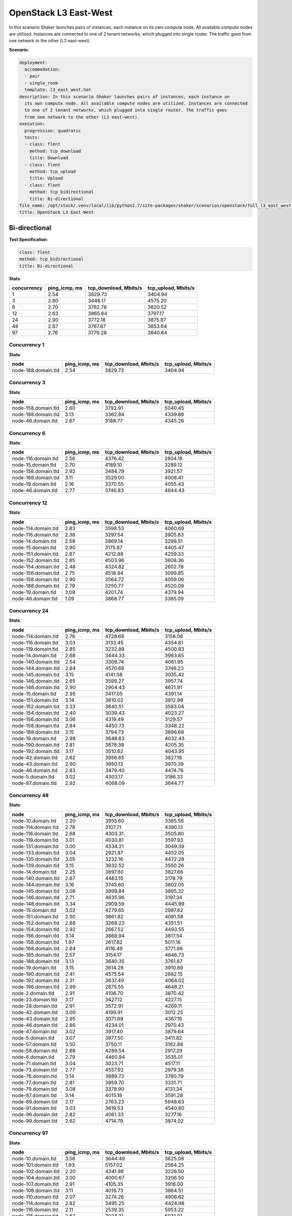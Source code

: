 .. _openstack_l3_east_west:

OpenStack L3 East-West
**********************

In this scenario Shaker launches pairs of instances, each instance on its own
compute node. All available compute nodes are utilized. Instances are connected
to one of 2 tenant networks, which plugged into single router. The traffic goes
from one network to the other (L3 east-west).

**Scenario**:

.. code-block:: yaml

    deployment:
      accommodation:
      - pair
      - single_room
      template: l3_east_west.hot
    description: In this scenario Shaker launches pairs of instances, each instance on
      its own compute node. All available compute nodes are utilized. Instances are connected
      to one of 2 tenant networks, which plugged into single router. The traffic goes
      from one network to the other (L3 east-west).
    execution:
      progression: quadratic
      tests:
      - class: flent
        method: tcp_download
        title: Download
      - class: flent
        method: tcp_upload
        title: Upload
      - class: flent
        method: tcp_bidirectional
        title: Bi-directional
    file_name: /opt/stack/.venv/local/lib/python2.7/site-packages/shaker/scenarios/openstack/full_l3_east_west.yaml
    title: OpenStack L3 East-West

Bi-directional
==============

**Test Specification**:

.. code-block:: yaml

    class: flent
    method: tcp_bidirectional
    title: Bi-directional

.. image:: 95db663d-ac33-47b9-9ecb-3a73174b13e1.*

**Stats**:

===========  =============  =====================  ===================
concurrency  ping_icmp, ms  tcp_download, Mbits/s  tcp_upload, Mbits/s
===========  =============  =====================  ===================
          1           2.54                3829.73              3404.94
          3           2.80                3448.17              4575.20
          6           2.70                3782.78              3820.52
         12           2.63                3865.64              3797.17
         24           2.90                3772.18              3875.87
         48           2.87                3767.87              3853.64
         97           2.76                3776.28              3840.64
===========  =============  =====================  ===================

Concurrency 1
-------------

**Stats**:

===================  =============  =====================  ===================
node                 ping_icmp, ms  tcp_download, Mbits/s  tcp_upload, Mbits/s
===================  =============  =====================  ===================
node-188.domain.tld           2.54                3829.73              3404.94
===================  =============  =====================  ===================

Concurrency 3
-------------

**Stats**:

===================  =============  =====================  ===================
node                 ping_icmp, ms  tcp_download, Mbits/s  tcp_upload, Mbits/s
===================  =============  =====================  ===================
node-158.domain.tld           2.60                3792.91              5040.45
node-188.domain.tld           3.13                3362.84              4339.88
node-46.domain.tld            2.67                3188.77              4345.26
===================  =============  =====================  ===================

Concurrency 6
-------------

**Stats**:

===================  =============  =====================  ===================
node                 ping_icmp, ms  tcp_download, Mbits/s  tcp_upload, Mbits/s
===================  =============  =====================  ===================
node-116.domain.tld           2.56                4376.42              2804.18
node-15.domain.tld            2.70                4189.10              3289.12
node-158.domain.tld           2.92                3484.79              3921.57
node-188.domain.tld           3.11                3529.00              4008.41
node-19.domain.tld            2.16                3370.55              4055.43
node-46.domain.tld            2.77                3746.83              4844.43
===================  =============  =====================  ===================

Concurrency 12
--------------

**Stats**:

===================  =============  =====================  ===================
node                 ping_icmp, ms  tcp_download, Mbits/s  tcp_upload, Mbits/s
===================  =============  =====================  ===================
node-114.domain.tld           2.83                3598.53              4060.69
node-116.domain.tld           2.38                3297.54              3905.83
node-14.domain.tld            2.58                3869.14              3299.51
node-15.domain.tld            2.90                3175.87              4405.47
node-151.domain.tld           2.87                4212.88              4259.33
node-152.domain.tld           2.85                4503.96              3608.36
node-154.domain.tld           2.48                4324.82              2602.78
node-156.domain.tld           2.75                4518.94              3099.85
node-158.domain.tld           2.90                3564.72              4059.06
node-188.domain.tld           2.79                3250.77              4520.09
node-19.domain.tld            3.09                4201.74              4379.94
node-46.domain.tld            1.09                3868.77              3365.09
===================  =============  =====================  ===================

Concurrency 24
--------------

**Stats**:

===================  =============  =====================  ===================
node                 ping_icmp, ms  tcp_download, Mbits/s  tcp_upload, Mbits/s
===================  =============  =====================  ===================
node-114.domain.tld           2.76                4728.68              3158.08
node-116.domain.tld           3.03                3133.45              4354.81
node-119.domain.tld           2.85                3232.89              4500.83
node-14.domain.tld            2.68                3444.33              3963.85
node-140.domain.tld           2.54                3309.74              4061.95
node-144.domain.tld           2.84                4570.68              3746.23
node-145.domain.tld           3.15                4141.58              3035.42
node-146.domain.tld           2.65                3599.27              3957.74
node-148.domain.tld           2.90                2904.43              4671.91
node-15.domain.tld            2.95                3417.05              4391.14
node-151.domain.tld           3.14                3810.02              3812.99
node-152.domain.tld           3.33                3840.51              3583.04
node-154.domain.tld           2.40                3039.43              4023.27
node-156.domain.tld           3.06                4319.49              3129.57
node-158.domain.tld           2.84                4450.73              3348.22
node-188.domain.tld           3.15                3794.73              3896.68
node-19.domain.tld            2.98                3648.63              4032.43
node-190.domain.tld           2.81                3878.38              4205.35
node-192.domain.tld           3.17                3510.62              4043.95
node-42.domain.tld            2.62                3956.85              3827.18
node-43.domain.tld            2.90                3950.13              3970.39
node-46.domain.tld            2.83                3479.40              4474.76
node-5.domain.tld             3.02                4303.17              3186.33
node-87.domain.tld            2.92                4068.09              3644.77
===================  =============  =====================  ===================

Concurrency 48
--------------

**Stats**:

===================  =============  =====================  ===================
node                 ping_icmp, ms  tcp_download, Mbits/s  tcp_upload, Mbits/s
===================  =============  =====================  ===================
node-10.domain.tld            2.20                3955.60              3385.58
node-114.domain.tld           2.78                3107.71              4390.13
node-116.domain.tld           2.68                4303.31              3505.80
node-119.domain.tld           3.01                4030.81              3597.93
node-131.domain.tld           3.00                4334.21              3049.39
node-133.domain.tld           3.04                2921.87              4452.05
node-135.domain.tld           3.05                3232.16              4472.28
node-139.domain.tld           3.15                3932.52              3550.26
node-14.domain.tld            2.25                3897.60              3827.66
node-140.domain.tld           2.87                4483.15              3178.79
node-144.domain.tld           3.16                3743.60              3802.05
node-145.domain.tld           3.08                3999.84              3895.32
node-146.domain.tld           2.71                4635.96              3197.34
node-148.domain.tld           3.34                2909.59              4445.99
node-15.domain.tld            3.02                4279.65              2987.62
node-151.domain.tld           2.50                3861.82              4081.58
node-152.domain.tld           2.88                3268.23              4351.51
node-154.domain.tld           2.92                2667.52              4493.55
node-156.domain.tld           3.14                3868.94              3817.54
node-158.domain.tld           1.97                2617.82              5011.16
node-168.domain.tld           2.84                4116.49              3771.96
node-185.domain.tld           2.57                3154.17              4846.73
node-188.domain.tld           3.13                3840.35              3761.67
node-19.domain.tld            3.15                3614.28              3910.89
node-190.domain.tld           2.41                4575.54              2882.15
node-192.domain.tld           2.31                3637.49              4064.02
node-196.domain.tld           2.99                2875.55              4648.21
node-2.domain.tld             2.91                4106.70              3870.42
node-23.domain.tld            3.17                3427.12              4227.15
node-28.domain.tld            2.91                3572.91              4269.11
node-42.domain.tld            3.00                4199.91              3012.25
node-43.domain.tld            2.95                3071.89              4367.16
node-46.domain.tld            2.86                4234.01              2970.43
node-47.domain.tld            3.02                3917.40              3879.64
node-5.domain.tld             3.07                3977.50              3411.82
node-57.domain.tld            3.50                3750.11              3162.88
node-58.domain.tld            2.68                4289.54              2917.29
node-6.domain.tld             2.79                4460.94              3535.01
node-71.domain.tld            3.04                3023.71              4517.11
node-73.domain.tld            2.77                4557.92              2979.38
node-76.domain.tld            3.14                3889.73              3780.79
node-77.domain.tld            2.81                3959.70              3331.71
node-79.domain.tld            3.08                3378.90              4131.34
node-87.domain.tld            3.14                4015.18              3591.28
node-89.domain.tld            2.17                2763.23              5948.63
node-91.domain.tld            3.03                3619.53              4540.80
node-96.domain.tld            2.82                4061.33              3277.16
node-99.domain.tld            2.62                4714.79              3874.02
===================  =============  =====================  ===================

Concurrency 97
--------------

**Stats**:

===================  =============  =====================  ===================
node                 ping_icmp, ms  tcp_download, Mbits/s  tcp_upload, Mbits/s
===================  =============  =====================  ===================
node-10.domain.tld            3.56                3644.49              3625.08
node-101.domain.tld           1.93                5157.02              2564.25
node-102.domain.tld           2.20                4341.98              3226.50
node-104.domain.tld           3.00                4000.67              3206.50
node-107.domain.tld           2.91                4105.35              3916.00
node-108.domain.tld           3.11                4016.73              3864.51
node-110.domain.tld           2.07                3274.26              4906.62
node-114.domain.tld           2.82                3495.25              4424.98
node-116.domain.tld           2.11                2539.35              5953.22
node-118.domain.tld           2.62                3024.31              5031.01
node-119.domain.tld           3.26                3710.79              3738.67
node-120.domain.tld           2.21                3469.30              3854.07
node-123.domain.tld           3.01                3552.61              4264.33
node-125.domain.tld           3.04                4121.63              3971.52
node-127.domain.tld           3.09                3864.56              3743.97
node-129.domain.tld           2.78                4627.48              2823.81
node-13.domain.tld            3.28                3690.64              3649.56
node-131.domain.tld           3.06                3786.91              3809.25
node-133.domain.tld           2.63                4647.81              3189.70
node-135.domain.tld           3.14                2929.68              4214.94
node-137.domain.tld           2.27                4361.18              2995.60
node-139.domain.tld           3.17                3563.44              4132.09
node-14.domain.tld            3.41                3700.50              3590.20
node-140.domain.tld           2.14                5104.75              2709.92
node-141.domain.tld           3.08                3106.87              4292.16
node-144.domain.tld           2.81                4565.26              3262.16
node-145.domain.tld           2.99                4229.95              3930.42
node-146.domain.tld           3.09                3970.37              3655.63
node-148.domain.tld           2.49                3245.50              4198.52
node-15.domain.tld            2.75                3260.94              4560.70
node-151.domain.tld           2.13                4268.46              3145.34
node-152.domain.tld           2.79                3212.65              4622.42
node-154.domain.tld           2.90                3022.89              4442.57
node-156.domain.tld           3.27                3778.82              3769.81
node-158.domain.tld           2.72                4695.06              2692.23
node-161.domain.tld           3.84                3389.12              3209.04
node-162.domain.tld           2.92                2857.63              4452.69
node-163.domain.tld           2.30                3906.58              3434.61
node-166.domain.tld           2.77                4680.49              3273.71
node-168.domain.tld           2.80                3102.57              3543.31
node-170.domain.tld           2.14                4571.19              3166.99
node-173.domain.tld           2.43                3811.71              3753.30
node-175.domain.tld           1.64                2470.99              5524.28
node-178.domain.tld           2.39                3180.68              4527.98
node-182.domain.tld           2.87                4197.66              3110.27
node-183.domain.tld           1.74                5494.35              2539.13
node-185.domain.tld           2.45                3213.59              4491.23
node-186.domain.tld           1.87                3249.78              4197.29
node-188.domain.tld           3.10                3736.47              3787.75
node-19.domain.tld            2.81                3057.62              4505.88
node-190.domain.tld           3.09                3968.48              4076.37
node-192.domain.tld           2.95                2897.20              4804.81
node-194.domain.tld           2.98                3095.59              4457.10
node-196.domain.tld           3.06                3911.90              3919.74
node-199.domain.tld           2.92                3448.30              4670.83
node-2.domain.tld             2.65                3040.51              4787.20
node-21.domain.tld            3.27                3604.55              3801.87
node-23.domain.tld            3.32                3069.86              3787.92
node-26.domain.tld            3.34                2728.44              3918.46
node-27.domain.tld            1.82                5472.32              3445.85
node-28.domain.tld            3.18                3719.60              3799.42
node-31.domain.tld            2.78                4259.09              3978.02
node-33.domain.tld            3.15                3015.00              4319.10
node-35.domain.tld            2.58                4682.02              2597.64
node-37.domain.tld            3.07                2784.93              4226.12
node-38.domain.tld            2.78                4573.13              3154.77
node-42.domain.tld            3.17                3812.01              3561.86
node-43.domain.tld            2.89                4288.43              3341.44
node-46.domain.tld            2.73                4637.53              3068.83
node-47.domain.tld            3.35                3666.87              3528.49
node-5.domain.tld             2.80                4189.53              3863.84
node-50.domain.tld            1.42                3201.89              3852.00
node-52.domain.tld            2.05                 603.53              5584.20
node-56.domain.tld            2.85                4491.00              3363.86
node-57.domain.tld            2.21                5685.37              2937.98
node-58.domain.tld            2.96                3991.23              3570.12
node-6.domain.tld             2.95                4124.41              3987.80
node-60.domain.tld            3.26                3762.43              3773.11
node-63.domain.tld            2.49                3578.32              4035.75
node-64.domain.tld            2.21                3503.43              3933.21
node-66.domain.tld            2.61                3813.58              4528.92
node-69.domain.tld            2.77                4183.02              4188.57
node-71.domain.tld            2.96                4315.07              2891.64
node-73.domain.tld            3.07                3109.35              4335.67
node-76.domain.tld            3.30                3237.36              4083.93
node-77.domain.tld            2.58                4337.09              3247.45
node-79.domain.tld            2.29                3713.95              3853.34
node-80.domain.tld            2.93                3402.98              4537.19
node-82.domain.tld            2.73                3189.92              4638.36
node-83.domain.tld            3.18                3967.49              4021.89
node-85.domain.tld            2.52                3752.49              3762.45
node-87.domain.tld            2.08                4904.01              3250.67
node-89.domain.tld            3.12                3021.01              3970.13
node-91.domain.tld            2.05                6240.29              1733.52
node-93.domain.tld            3.07                2881.45              4384.39
node-96.domain.tld            3.28                3694.66              3644.13
node-99.domain.tld            3.19                3720.86              3826.71
===================  =============  =====================  ===================

Download
========

**Test Specification**:

.. code-block:: yaml

    class: flent
    method: tcp_download
    title: Download

.. image:: abfc32d9-d8d3-4be8-a2f5-c8a49338fe4e.*

**Stats**:

===========  =============  =====================
concurrency  ping_icmp, ms  tcp_download, Mbits/s
===========  =============  =====================
          1           2.27                5902.55
          3           1.95                6801.81
          6           2.07                6574.14
         12           2.12                6453.51
         24           2.05                6391.87
         48           2.03                6587.61
         97           2.01                6479.25
===========  =============  =====================

Concurrency 1
-------------

**Stats**:

===================  =============  =====================
node                 ping_icmp, ms  tcp_download, Mbits/s
===================  =============  =====================
node-188.domain.tld           2.27                5902.55
===================  =============  =====================

Concurrency 3
-------------

**Stats**:

===================  =============  =====================
node                 ping_icmp, ms  tcp_download, Mbits/s
===================  =============  =====================
node-158.domain.tld           2.05                6247.44
node-188.domain.tld           1.95                7044.62
node-46.domain.tld            1.87                7113.38
===================  =============  =====================

Concurrency 6
-------------

**Stats**:

===================  =============  =====================
node                 ping_icmp, ms  tcp_download, Mbits/s
===================  =============  =====================
node-116.domain.tld           2.39                5593.59
node-15.domain.tld            2.24                6210.29
node-158.domain.tld           1.80                7473.06
node-188.domain.tld           1.83                7272.86
node-19.domain.tld            2.43                5456.29
node-46.domain.tld            1.75                7438.74
===================  =============  =====================

Concurrency 12
--------------

**Stats**:

===================  =============  =====================
node                 ping_icmp, ms  tcp_download, Mbits/s
===================  =============  =====================
node-114.domain.tld           2.00                6864.24
node-116.domain.tld           2.26                5973.92
node-14.domain.tld            2.19                6309.52
node-15.domain.tld            1.89                6933.29
node-151.domain.tld           1.84                7561.24
node-152.domain.tld           2.32                5978.38
node-154.domain.tld           2.27                6050.74
node-156.domain.tld           2.26                5902.87
node-158.domain.tld           1.77                7403.94
node-188.domain.tld           2.32                5934.60
node-19.domain.tld            2.31                5784.72
node-46.domain.tld            2.00                6744.66
===================  =============  =====================

Concurrency 24
--------------

**Stats**:

===================  =============  =====================
node                 ping_icmp, ms  tcp_download, Mbits/s
===================  =============  =====================
node-114.domain.tld           2.08                6492.21
node-116.domain.tld           2.26                5918.35
node-119.domain.tld           1.88                7101.19
node-14.domain.tld            2.20                6146.34
node-140.domain.tld           1.09                5261.00
node-144.domain.tld           1.94                6934.47
node-145.domain.tld           2.29                5720.99
node-146.domain.tld           2.07                6389.76
node-148.domain.tld           1.78                7463.79
node-15.domain.tld            2.10                6137.54
node-151.domain.tld           2.15                6234.62
node-152.domain.tld           2.32                5792.87
node-154.domain.tld           2.22                6246.42
node-156.domain.tld           2.16                6317.80
node-158.domain.tld           1.76                7382.17
node-188.domain.tld           2.42                5517.11
node-19.domain.tld            2.22                5931.53
node-190.domain.tld           1.90                6950.73
node-192.domain.tld           1.80                7219.77
node-42.domain.tld            2.10                6527.91
node-43.domain.tld            2.18                6185.22
node-46.domain.tld            2.06                6488.41
node-5.domain.tld             2.22                6046.32
node-87.domain.tld            1.88                6998.32
===================  =============  =====================

Concurrency 48
--------------

**Stats**:

===================  =============  =====================
node                 ping_icmp, ms  tcp_download, Mbits/s
===================  =============  =====================
node-10.domain.tld            1.96                5527.49
node-114.domain.tld           2.21                6054.69
node-116.domain.tld           2.18                6025.94
node-119.domain.tld           1.86                6955.53
node-131.domain.tld           1.80                7474.50
node-133.domain.tld           2.19                6247.52
node-135.domain.tld           1.92                6895.67
node-139.domain.tld           2.28                5829.31
node-14.domain.tld            1.87                7312.13
node-140.domain.tld           2.00                6735.65
node-144.domain.tld           2.14                6425.96
node-145.domain.tld           1.78                7572.63
node-146.domain.tld           2.23                6125.20
node-148.domain.tld           1.87                7210.65
node-15.domain.tld            2.15                6513.33
node-151.domain.tld           2.18                5968.76
node-152.domain.tld           2.39                5738.16
node-154.domain.tld           2.30                5902.93
node-156.domain.tld           1.95                6248.62
node-158.domain.tld           2.35                5782.87
node-168.domain.tld           1.56                6757.41
node-185.domain.tld           1.86                7197.16
node-188.domain.tld           2.38                5738.12
node-19.domain.tld            2.24                6103.58
node-190.domain.tld           1.84                7249.50
node-192.domain.tld           2.20                6067.51
node-196.domain.tld           2.02                6910.94
node-2.domain.tld             2.09                6786.16
node-23.domain.tld            1.88                7313.82
node-28.domain.tld            2.21                6200.44
node-42.domain.tld            1.94                6807.50
node-43.domain.tld            1.82                7345.06
node-46.domain.tld            2.05                6463.71
node-47.domain.tld            1.95                6957.97
node-5.domain.tld             1.82                7349.38
node-57.domain.tld            1.84                7214.61
node-58.domain.tld            2.12                6334.81
node-6.domain.tld             2.06                6767.26
node-71.domain.tld            1.85                5638.37
node-73.domain.tld            1.89                7098.23
node-76.domain.tld            1.95                6930.11
node-77.domain.tld            1.88                7201.53
node-79.domain.tld            2.22                6004.54
node-87.domain.tld            1.92                6885.06
node-89.domain.tld            2.33                5833.80
node-91.domain.tld            1.96                6714.76
node-96.domain.tld            2.24                6042.57
node-99.domain.tld            1.69                7743.71
===================  =============  =====================

Concurrency 97
--------------

**Stats**:

===================  =============  =====================
node                 ping_icmp, ms  tcp_download, Mbits/s
===================  =============  =====================
node-10.domain.tld            1.86                7200.43
node-101.domain.tld           2.05                6720.63
node-102.domain.tld           1.87                7324.68
node-104.domain.tld           2.42                5471.49
node-107.domain.tld           2.22                6137.11
node-108.domain.tld           2.41                5672.17
node-110.domain.tld           1.95                6755.94
node-114.domain.tld           2.23                6022.19
node-116.domain.tld           2.22                6023.31
node-118.domain.tld           1.99                7015.25
node-119.domain.tld           2.18                6223.06
node-120.domain.tld           2.27                5724.72
node-123.domain.tld           2.00                6886.38
node-125.domain.tld           1.66                6413.79
node-127.domain.tld           1.92                6994.11
node-129.domain.tld           2.35                5760.15
node-13.domain.tld            2.32                5653.53
node-131.domain.tld           2.27                6027.74
node-133.domain.tld           2.30                5937.12
node-135.domain.tld           1.74                7601.24
node-137.domain.tld           1.93                6964.69
node-139.domain.tld           2.06                6460.11
node-14.domain.tld            2.27                5822.25
node-140.domain.tld           0.42                6142.95
node-141.domain.tld           1.99                6801.74
node-144.domain.tld           2.18                6192.67
node-145.domain.tld           2.19                6177.41
node-146.domain.tld           2.17                6079.10
node-148.domain.tld           1.88                7438.60
node-15.domain.tld            1.93                7075.15
node-151.domain.tld           2.26                5909.79
node-152.domain.tld           1.90                7295.63
node-154.domain.tld           1.86                7328.16
node-156.domain.tld           1.91                6948.84
node-158.domain.tld           2.22                5969.20
node-161.domain.tld           1.98                6711.85
node-162.domain.tld           2.01                6664.69
node-163.domain.tld           1.84                6971.20
node-166.domain.tld           1.79                7503.57
node-168.domain.tld           2.14                6191.77
node-170.domain.tld           1.97                5525.65
node-173.domain.tld           2.09                6503.91
node-175.domain.tld           1.80                7360.15
node-178.domain.tld           1.92                6774.50
node-182.domain.tld           1.80                7368.10
node-183.domain.tld           2.12                6449.54
node-185.domain.tld           2.06                6526.84
node-186.domain.tld           2.16                6344.44
node-188.domain.tld           1.56                6751.05
node-19.domain.tld            2.21                6057.97
node-190.domain.tld           1.82                7230.44
node-192.domain.tld           2.27                5912.98
node-194.domain.tld           2.06                6639.94
node-196.domain.tld           2.21                5938.73
node-199.domain.tld           2.34                5628.39
node-2.domain.tld             2.28                5943.00
node-21.domain.tld            2.01                6606.07
node-23.domain.tld            2.23                5929.13
node-26.domain.tld            1.86                6965.93
node-27.domain.tld            1.96                6799.68
node-28.domain.tld            1.82                7136.58
node-31.domain.tld            1.88                7093.38
node-33.domain.tld            2.09                6611.83
node-35.domain.tld            1.90                6922.87
node-37.domain.tld            2.06                6650.42
node-38.domain.tld            1.78                7350.52
node-42.domain.tld            1.88                7117.24
node-43.domain.tld            2.29                5960.63
node-46.domain.tld            2.17                6397.26
node-47.domain.tld            1.68                7530.22
node-5.domain.tld             2.02                6062.07
node-50.domain.tld            1.95                6844.94
node-52.domain.tld            0.36                3416.53
node-56.domain.tld            2.20                5997.07
node-57.domain.tld            2.38                5676.79
node-58.domain.tld            1.89                6680.84
node-6.domain.tld             1.85                7309.77
node-60.domain.tld            2.28                5856.11
node-63.domain.tld            2.34                5872.58
node-64.domain.tld            2.18                6182.03
node-66.domain.tld            1.90                6795.11
node-69.domain.tld            2.26                6020.50
node-71.domain.tld            2.13                6409.57
node-73.domain.tld            1.98                6681.53
node-76.domain.tld            1.67                7772.81
node-77.domain.tld            2.31                5760.71
node-79.domain.tld            1.86                7116.69
node-80.domain.tld            2.19                6135.54
node-82.domain.tld            2.41                5694.44
node-83.domain.tld            1.67                6514.05
node-85.domain.tld            2.34                5593.16
node-87.domain.tld            2.17                6101.81
node-89.domain.tld            1.92                6084.46
node-91.domain.tld            1.92                6935.84
node-93.domain.tld            1.89                7045.85
node-96.domain.tld            2.02                6477.02
node-99.domain.tld            1.83                7207.48
===================  =============  =====================

Upload
======

**Test Specification**:

.. code-block:: yaml

    class: flent
    method: tcp_upload
    title: Upload

.. image:: 6601eee3-e47f-44fe-9b61-336e3d94272b.*

**Stats**:

===========  =============  ===================
concurrency  ping_icmp, ms  tcp_upload, Mbits/s
===========  =============  ===================
          1           2.50              5743.06
          3           2.23              6714.78
          6           2.37              6301.22
         12           2.26              6574.76
         24           2.23              6594.05
         48           2.26              6516.15
         97           2.24              6552.61
===========  =============  ===================

Concurrency 1
-------------

**Stats**:

===================  =============  ===================
node                 ping_icmp, ms  tcp_upload, Mbits/s
===================  =============  ===================
node-188.domain.tld           2.50              5743.06
===================  =============  ===================

Concurrency 3
-------------

**Stats**:

===================  =============  ===================
node                 ping_icmp, ms  tcp_upload, Mbits/s
===================  =============  ===================
node-158.domain.tld           2.26              6525.46
node-188.domain.tld           1.86              7909.73
node-46.domain.tld            2.58              5709.15
===================  =============  ===================

Concurrency 6
-------------

**Stats**:

===================  =============  ===================
node                 ping_icmp, ms  tcp_upload, Mbits/s
===================  =============  ===================
node-116.domain.tld           2.31              6166.56
node-15.domain.tld            2.60              5639.22
node-158.domain.tld           2.34              6307.41
node-188.domain.tld           2.62              5780.88
node-19.domain.tld            2.45              6124.09
node-46.domain.tld            1.92              7789.20
===================  =============  ===================

Concurrency 12
--------------

**Stats**:

===================  =============  ===================
node                 ping_icmp, ms  tcp_upload, Mbits/s
===================  =============  ===================
node-114.domain.tld           2.03              7246.20
node-116.domain.tld           2.01              7255.39
node-14.domain.tld            2.48              5888.11
node-15.domain.tld            2.45              6171.54
node-151.domain.tld           2.37              6275.57
node-152.domain.tld           2.09              7122.02
node-154.domain.tld           2.44              5993.20
node-156.domain.tld           1.95              7351.63
node-158.domain.tld           2.12              7098.95
node-188.domain.tld           2.60              5654.91
node-19.domain.tld            2.13              6967.21
node-46.domain.tld            2.50              5872.43
===================  =============  ===================

Concurrency 24
--------------

**Stats**:

===================  =============  ===================
node                 ping_icmp, ms  tcp_upload, Mbits/s
===================  =============  ===================
node-114.domain.tld           2.30              6450.69
node-116.domain.tld           2.02              7366.88
node-119.domain.tld           2.58              5930.50
node-14.domain.tld            1.96              7298.93
node-140.domain.tld           2.43              6075.75
node-144.domain.tld           2.00              7332.07
node-145.domain.tld           2.54              5788.22
node-146.domain.tld           2.47              6010.65
node-148.domain.tld           1.89              7575.88
node-15.domain.tld            2.50              5821.75
node-151.domain.tld           2.56              5829.82
node-152.domain.tld           2.02              7168.01
node-154.domain.tld           2.02              7380.84
node-156.domain.tld           2.57              5755.93
node-158.domain.tld           2.34              6449.16
node-188.domain.tld           2.51              5849.72
node-19.domain.tld            2.50              5969.71
node-190.domain.tld           1.66              6651.22
node-192.domain.tld           2.08              7020.42
node-42.domain.tld            1.99              7346.77
node-43.domain.tld            2.10              7183.56
node-46.domain.tld            1.95              7485.22
node-5.domain.tld             2.47              5920.22
node-87.domain.tld            2.03              6595.18
===================  =============  ===================

Concurrency 48
--------------

**Stats**:

===================  =============  ===================
node                 ping_icmp, ms  tcp_upload, Mbits/s
===================  =============  ===================
node-10.domain.tld            2.60              5786.34
node-114.domain.tld           1.73              7059.47
node-116.domain.tld           2.59              5744.92
node-119.domain.tld           1.94              7392.09
node-131.domain.tld           2.47              5800.00
node-133.domain.tld           1.94              7688.60
node-135.domain.tld           1.99              7351.60
node-139.domain.tld           2.52              5752.69
node-14.domain.tld            2.51              5805.85
node-140.domain.tld           2.08              7262.55
node-144.domain.tld           2.55              5797.13
node-145.domain.tld           1.95              7382.77
node-146.domain.tld           2.02              7405.41
node-148.domain.tld           1.83              7563.77
node-15.domain.tld            2.57              5761.98
node-151.domain.tld           2.41              6063.17
node-152.domain.tld           2.50              5945.75
node-154.domain.tld           2.44              5934.44
node-156.domain.tld           2.44              5889.50
node-158.domain.tld           2.37              6166.36
node-168.domain.tld           2.46              5925.35
node-185.domain.tld           2.01              7298.73
node-188.domain.tld           2.08              7072.22
node-19.domain.tld            2.49              5835.38
node-190.domain.tld           2.06              7119.05
node-192.domain.tld           2.18              7058.46
node-196.domain.tld           2.32              6134.65
node-2.domain.tld             2.49              6253.85
node-23.domain.tld            1.81              7702.19
node-28.domain.tld            2.48              6104.63
node-42.domain.tld            2.35              6148.89
node-43.domain.tld            2.10              7029.65
node-46.domain.tld            1.98              7297.95
node-47.domain.tld            2.56              5911.44
node-5.domain.tld             1.95              7556.69
node-57.domain.tld            2.61              5680.22
node-58.domain.tld            2.07              7068.15
node-6.domain.tld             2.45              5987.26
node-71.domain.tld            1.86              7334.29
node-73.domain.tld            2.44              6352.80
node-76.domain.tld            1.92              7311.81
node-77.domain.tld            2.62              5521.77
node-79.domain.tld            2.05              7239.52
node-87.domain.tld            2.62              5590.22
node-89.domain.tld            1.89              5865.64
node-91.domain.tld            2.45              5782.48
node-96.domain.tld            2.50              5779.70
node-99.domain.tld            2.08              7257.95
===================  =============  ===================

Concurrency 97
--------------

**Stats**:

===================  =============  ===================
node                 ping_icmp, ms  tcp_upload, Mbits/s
===================  =============  ===================
node-10.domain.tld            1.95              7432.90
node-101.domain.tld           2.65              5509.30
node-102.domain.tld           2.24              6835.88
node-104.domain.tld           1.96              7410.15
node-107.domain.tld           2.56              5878.37
node-108.domain.tld           2.44              6084.09
node-110.domain.tld           2.00              7286.68
node-114.domain.tld           2.52              5849.75
node-116.domain.tld           2.07              7055.14
node-118.domain.tld           2.19              7185.75
node-119.domain.tld           2.46              5755.86
node-120.domain.tld           2.55              5715.31
node-123.domain.tld           2.03              7460.46
node-125.domain.tld           2.04              7139.30
node-127.domain.tld           2.03              7437.30
node-129.domain.tld           2.44              6019.61
node-13.domain.tld            2.44              6048.37
node-131.domain.tld           2.44              6105.37
node-133.domain.tld           2.50              6051.52
node-135.domain.tld           2.10              6912.15
node-137.domain.tld           2.37              6063.28
node-139.domain.tld           2.56              5794.68
node-14.domain.tld            2.55              5712.05
node-140.domain.tld           1.23              5471.74
node-141.domain.tld           1.70              6756.99
node-144.domain.tld           2.75              5411.18
node-145.domain.tld           2.42              6002.78
node-146.domain.tld           1.85              7758.71
node-148.domain.tld           2.39              6032.32
node-15.domain.tld            2.02              6967.55
node-151.domain.tld           2.41              6135.82
node-152.domain.tld           2.29              6172.00
node-154.domain.tld           2.00              6979.94
node-156.domain.tld           2.51              6001.03
node-158.domain.tld           2.36              6093.43
node-161.domain.tld           2.43              6154.97
node-162.domain.tld           2.48              5854.59
node-163.domain.tld           2.61              5712.27
node-166.domain.tld           2.43              6046.18
node-168.domain.tld           1.87              7368.61
node-170.domain.tld           1.97              7400.34
node-173.domain.tld           2.55              5901.24
node-175.domain.tld           2.00              7352.43
node-178.domain.tld           2.15              6819.78
node-182.domain.tld           2.38              6247.72
node-183.domain.tld           2.64              5620.82
node-185.domain.tld           2.38              6637.41
node-186.domain.tld           2.01              7345.83
node-188.domain.tld           2.04              7384.29
node-19.domain.tld            2.08              7222.57
node-190.domain.tld           2.11              7039.02
node-192.domain.tld           1.67              6990.21
node-194.domain.tld           2.00              7493.55
node-196.domain.tld           2.47              6053.05
node-199.domain.tld           2.48              6072.87
node-2.domain.tld             2.06              7352.02
node-21.domain.tld            2.17              6340.85
node-23.domain.tld            2.41              5998.32
node-26.domain.tld            2.11              7215.91
node-27.domain.tld            2.07              7319.42
node-28.domain.tld            2.47              6022.73
node-31.domain.tld            2.47              5902.14
node-33.domain.tld            2.31              6515.58
node-35.domain.tld            2.32              6211.83
node-37.domain.tld            2.47              5812.14
node-38.domain.tld            2.30              6122.45
node-42.domain.tld            2.47              5931.77
node-43.domain.tld            2.59              5742.61
node-46.domain.tld            1.96              7694.87
node-47.domain.tld            2.05              7363.24
node-5.domain.tld             1.94              7406.43
node-50.domain.tld            2.12              7077.62
node-52.domain.tld            2.30              6534.05
node-56.domain.tld            2.02              6930.86
node-57.domain.tld            2.63              5600.35
node-58.domain.tld            2.50              5867.37
node-6.domain.tld             2.27              6571.48
node-60.domain.tld            2.59              5721.26
node-63.domain.tld            2.01              7477.51
node-64.domain.tld            2.09              7028.36
node-66.domain.tld            2.17              7076.57
node-69.domain.tld            1.97              7583.99
node-71.domain.tld            1.90              7622.31
node-73.domain.tld            2.52              5766.52
node-76.domain.tld            2.46              5879.88
node-77.domain.tld            1.90              7630.46
node-79.domain.tld            2.12              5506.09
node-80.domain.tld            2.39              6100.22
node-82.domain.tld            2.18              6876.84
node-83.domain.tld            2.01              7301.80
node-85.domain.tld            2.11              6969.93
node-87.domain.tld            2.08              6973.86
node-89.domain.tld            1.89              7586.34
node-91.domain.tld            2.40              6420.68
node-93.domain.tld            2.30              6536.81
node-96.domain.tld            2.54              5634.68
node-99.domain.tld            2.16              7130.14
===================  =============  ===================


